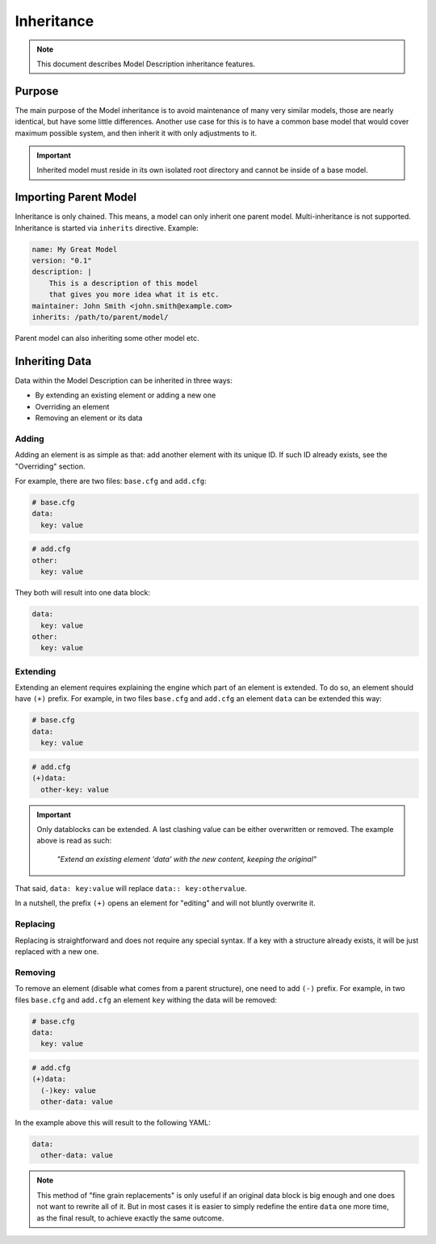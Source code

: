 Inheritance
===========

.. note::

    This document describes Model Description inheritance features.

Purpose
-------

The main purpose of the Model inheritance is to avoid maintenance of many very similar models,
those are nearly identical, but have some little differences. Another use case for this is to
have a common base model that would cover maximum possible system, and then inherit it with
only adjustments to it.

.. important::

    Inherited model must reside in its own isolated root directory and cannot be
    inside of a base model.

Importing Parent Model
----------------------

Inheritance is only chained. This means, a model can only inherit one parent model. Multi-inheritance
is not supported. Inheritance is started via ``inherits`` directive. Example:

.. code-block:: yaml

    name: My Great Model
    version: "0.1"
    description: |
        This is a description of this model
        that gives you more idea what it is etc.
    maintainer: John Smith <john.smith@example.com>
    inherits: /path/to/parent/model/

Parent model can also inheriting some other model etc.

Inheriting Data
---------------

Data within the Model Description can be inherited in three ways:

- By extending an existing element or adding a new one
- Overriding an element
- Removing an element or its data

Adding
^^^^^^

Adding an element is as simple as that: add another element with its unique ID.
If such ID already exists, see the "Overriding" section.

For example, there are two files: ``base.cfg`` and ``add.cfg``:

.. code-block:: yaml

    # base.cfg
    data:
      key: value

.. code-block:: yaml

    # add.cfg
    other:
      key: value

They both will result into one data block:

.. code-block:: yaml

    data:
      key: value
    other:
      key: value

Extending
^^^^^^^^^

Extending an element requires explaining the engine which part of an element is extended.
To do so, an element should have ``(+)`` prefix. For example, in two files ``base.cfg`` and ``add.cfg``
an element ``data`` can be extended this way:

.. code-block:: yaml

    # base.cfg
    data:
      key: value

.. code-block:: yaml

    # add.cfg
    (+)data:
      other-key: value

.. important::

    Only datablocks can be extended. A last clashing value can be either overwritten or removed.
    The example above is read as such:

        *"Extend an existing element 'data' with the new content, keeping the original"*

That said, ``data: key:value`` will replace ``data:: key:othervalue``.


In a nutshell, the prefix ``(+)`` opens an element for "editing" and will not bluntly overwrite it.

Replacing
^^^^^^^^^

Replacing is straightforward and does not require any special syntax.
If a key with a structure already exists, it will be just replaced with a new one.

Removing
^^^^^^^^

To remove an element (disable what comes from a parent structure), one need to add ``(-)`` prefix.
For example, in two files ``base.cfg`` and ``add.cfg`` an element ``key`` withing the data will be
removed:

.. code-block:: yaml

    # base.cfg
    data:
      key: value

.. code-block:: yaml

    # add.cfg
    (+)data:
      (-)key: value
      other-data: value

In the example above this will result to the following YAML:

.. code-block:: yaml

    data:
      other-data: value

.. note::

    This method of "fine grain replacements" is only useful if an original data block is big enough
    and one does not want to rewrite all of it. But in most cases it is easier to simply redefine
    the entire ``data`` one more time, as the final result, to achieve exactly the same outcome.